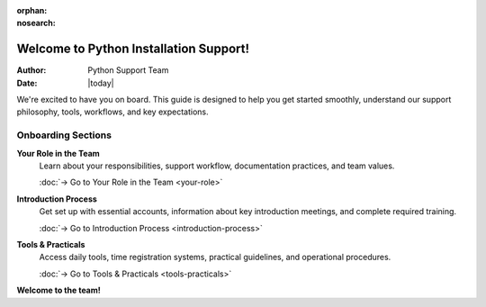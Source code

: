 :orphan:
:nosearch:

.. _internal-onboarding:

Welcome to Python Installation Support!
========================================

:Author: Python Support Team
:Date: |today|

We're excited to have you on board. This guide is designed to help you get started smoothly, understand our support philosophy, tools, workflows, and key expectations.

Onboarding Sections
-------------------

**Your Role in the Team**
    Learn about your responsibilities, support workflow, documentation practices, and team values.
    
    :doc:`→ Go to Your Role in the Team <your-role>`

**Introduction Process**
    Get set up with essential accounts, information about key introduction meetings, and complete required training.
    
    :doc:`→ Go to Introduction Process <introduction-process>`

**Tools & Practicals**
    Access daily tools, time registration systems, practical guidelines, and operational procedures.
    
    :doc:`→ Go to Tools & Practicals <tools-practicals>`

**Welcome to the team!**